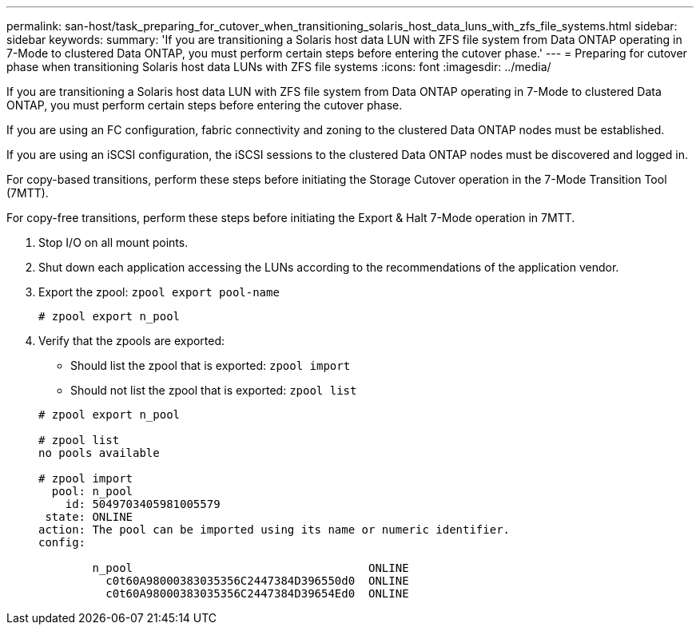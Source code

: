 ---
permalink: san-host/task_preparing_for_cutover_when_transitioning_solaris_host_data_luns_with_zfs_file_systems.html
sidebar: sidebar
keywords: 
summary: 'If you are transitioning a Solaris host data LUN with ZFS file system from Data ONTAP operating in 7-Mode to clustered Data ONTAP, you must perform certain steps before entering the cutover phase.'
---
= Preparing for cutover phase when transitioning Solaris host data LUNs with ZFS file systems
:icons: font
:imagesdir: ../media/

[.lead]
If you are transitioning a Solaris host data LUN with ZFS file system from Data ONTAP operating in 7-Mode to clustered Data ONTAP, you must perform certain steps before entering the cutover phase.

If you are using an FC configuration, fabric connectivity and zoning to the clustered Data ONTAP nodes must be established.

If you are using an iSCSI configuration, the iSCSI sessions to the clustered Data ONTAP nodes must be discovered and logged in.

For copy-based transitions, perform these steps before initiating the Storage Cutover operation in the 7-Mode Transition Tool (7MTT).

For copy-free transitions, perform these steps before initiating the Export & Halt 7-Mode operation in 7MTT.

. Stop I/O on all mount points.
. Shut down each application accessing the LUNs according to the recommendations of the application vendor.
. Export the zpool: `zpool export pool-name`
+
----
# zpool export n_pool
----

. Verify that the zpools are exported:
 ** Should list the zpool that is exported: `zpool import`
 ** Should not list the zpool that is exported: `zpool list`

+
----
# zpool export n_pool

# zpool list
no pools available

# zpool import
  pool: n_pool
    id: 5049703405981005579
 state: ONLINE
action: The pool can be imported using its name or numeric identifier.
config:

        n_pool                                   ONLINE
          c0t60A98000383035356C2447384D396550d0  ONLINE
          c0t60A98000383035356C2447384D39654Ed0  ONLINE
----
